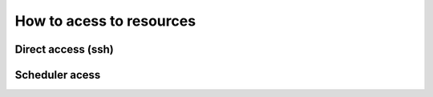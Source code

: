 **********************************
How to acess to resources
**********************************

Direct access (ssh)
######################

Scheduler acess
######################
